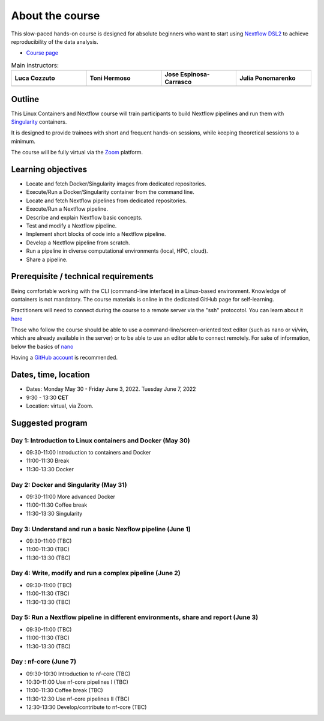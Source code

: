 .. _home-page-about:

**************
About the course
**************

.. autosummary::
   :toctree: generated


This slow-paced hands-on course is designed for absolute beginners who want to start using  `Nextflow DSL2 <https://www.nextflow.io>`_ to achieve reproducibility of the data analysis.

* `Course page <https://www.crg.eu/en/event/coursescrg-reproducible-research-and-data-analysis-using-containers-nextflow-2022>`_


.. |luca| image:: images/lcozzuto.jpg
  :height: 300
  :alt: Alternative text

.. |toni| image:: images/thermoso.jpg
  :height: 300
  :alt: Alternative text
  
.. |jespi| image:: images/jespinosa.jpg
  :height: 300
  :alt: Alternative text

.. |julia| image:: images/jponomarenko.jpg
  :height: 300
  :alt: Alternative text



.. list-table:: Main instructors:
   :widths: 50 50 50 50
   :header-rows: 1

   * - Luca Cozzuto
     - Toni Hermoso
     - Jose Espinosa-Carrasco
     - Julia Ponomarenko
   * - |luca|
     - |toni|
     - |jespi|
     - |julia|

.. _home-page-outline:

Outline
============

This Linux Containers and Nextflow course will train participants to build Nextflow pipelines and run them with `Singularity <https://sylabs.io/singularity/>`_ containers.

It is designed to provide trainees with short and frequent hands-on sessions, while keeping theoretical sessions to a minimum.

The course will be fully virtual via the `Zoom <https://zoom.us/>`_ platform.

.. 
        Trainees will work in a dedicated `AWS environment <https://en.wikipedia.org/wiki/AWS/>`_.


.. _home-page-learning:

Learning objectives
============

* Locate and fetch Docker/Singularity images from dedicated repositories.
* Execute/Run a Docker/Singularity container from the command line.
* Locate and fetch Nextflow pipelines from dedicated repositories.
* Execute/Run a Nextflow pipeline.
* Describe and explain Nextflow basic concepts.
* Test and modify a Nextflow pipeline.
* Implement short blocks of code into a Nextflow pipeline.
* Develop a Nextflow pipeline from scratch.
* Run a pipeline in diverse computational environments (local, HPC, cloud).
* Share a pipeline.

.. _home-page-prereq:

Prerequisite / technical requirements
============


Being comfortable working with the CLI (command-line interface) in a Linux-based environment.
Knowledge of containers is not mandatory. The course materials is online in the dedicated GitHub page for self-learning.

Practitioners will need to connect during the course to a remote server via the "ssh" protocotol. You can learn about it `here <https://www.hostinger.com/tutorials/ssh-tutorial-how-does-ssh-work>`_

Those who follow the course should be able to use a command-line/screen-oriented text editor (such as nano or vi/vim, which are already available in the server) or to be able to use an editor able to connect remotely. For sake of information, below the basics of `nano <https://wiki.gentoo.org/wiki/Nano/Basics_Guide>`_

Having a `GitHub account <https://github.com/join>`_ is recommended.

.. _home-page-dates:

Dates, time, location
============

* Dates: Monday May 30 - Friday June 3, 2022. Tuesday June 7, 2022

* 9:30 - 13:30 **CET**


* Location: virtual, via Zoom.

.. _home-page-program:


Suggested program
============


.. _home-page-day1:

Day 1: Introduction to Linux containers and Docker (May 30)
-------------

* 09:30-11:00 Introduction to containers and Docker
* 11:00-11:30 Break
* 11:30-13:30 Docker

.. _home-page-day2:

Day 2: Docker and Singularity (May 31)
-------------

* 09:30-11:00 More advanced Docker
* 11:00-11:30 Coffee break
* 11:30-13:30 Singularity

.. _home-page-day3:

Day 3: Understand and run a basic Nexflow pipeline (June 1)
---------------

* 09:30-11:00 (TBC)
* 11:00-11:30 (TBC)
* 11:30-13:30 (TBC)

.. _home-page-day4:

Day 4: Write, modify and run a complex pipeline (June 2)
-------------

* 09:30-11:00 (TBC)
* 11:00-11:30 (TBC)
* 11:30-13:30 (TBC)

.. _home-page-day5:

Day 5: Run a Nextflow pipeline in different environments, share and report (June 3)
-------------


* 09:30-11:00 (TBC)
* 11:00-11:30 (TBC)
* 11:30-13:30 (TBC)

.. _home-page-day6:

Day : nf-core (June 7)
-------------

* 09:30-10:30 Introduction to nf-core (TBC)
* 10:30-11:00 Use nf-core pipelines I (TBC)
* 11:00-11:30 Coffee break (TBC)
* 11:30-12:30 Use nf-core pipelines II (TBC)
* 12:30-13:30 Develop/contribute to nf-core (TBC)
